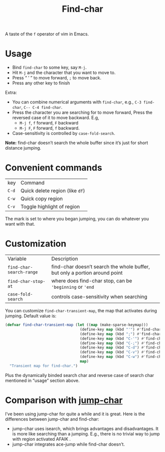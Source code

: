 #+TITLE: Find-char

A taste of the =f= operator of vim in Emacs.

[[./screenshot.png]]

* Usage
- Bind =find-char= to some key, say =M-j=.
- Hit =M-j= and the character that you want to move to.
- Press “ ’ ” to move forward, =;= to move back.
- Press any other key to finish

Extra:
- You can combine numerical arguments with =find-char=, e.g., =C-3 find-char=, =C-- C-4 find-char=.
- Press the character you are searching for to move forward, Press the reversed case of it to move backward. E.g,
  - =M-j f=, =f= forward, =F= backward
  - =M-j F=, =F= forward, =f= backward.
- Case-sensitivity is controlled by =case-fold-search=.

*Note:* find-char doesn’t search the whole buffer since it’s just for short distance jumping.

* Convenient commands
| key   | Command                         |
| =C-d= | Quick delete region (like =df=) |
| =C-w= | Quick copy region               |
| =C-v= | Toggle highlight of region      |

The mark is set to where you began jumping, you can do whatever you want with that.

* Customization

| Variable                 | Description                                                                |
| =find-char-search-range= | find-char doesn’t search the whole buffer, but only a portion around point |
| =find-char-stop-at=      | where does find-char stop, can be ='beginning= or ='end=                   |
| =case-fold-search=       | controls case-sensitivity when searching                                   |

You can customize =find-char-transient-map=, the map that activates during jumping. Default value is:
#+BEGIN_SRC emacs-lisp
(defvar find-char-transient-map (let ((map (make-sparse-keymap)))
                                  (define-key map (kbd "'") #'find-char-forward)
                                  (define-key map (kbd ";") #'find-char-backward)
                                  (define-key map (kbd "C-'") #'find-char-forward)
                                  (define-key map (kbd "C-;") #'find-char-backward)
                                  (define-key map (kbd "C-d") #'find-char-quick-delete)
                                  (define-key map (kbd "C-v") #'find-char-toggle-region-highlight)
                                  (define-key map (kbd "C-w") #'find-char-copy-region)
                                  map)
  "Transient map for find-char.")
#+END_SRC

Plus the dynamically binded search char and reverse case of search char mentioned in “usage” section above.

* Comparison with [[https://github.com/lewang/jump-char][jump-char]]

I’ve been using jump-char for quite a while and it is great. Here is the differences between jump-char and find-char:
- jump-char uses isearch, which brings advantages and disadvantages. It is more like searching than a jumping. E.g., there is no trivial way to jump with region activated AFAIK .
- jump-char integrates ace-jump while find-char doesn’t.
